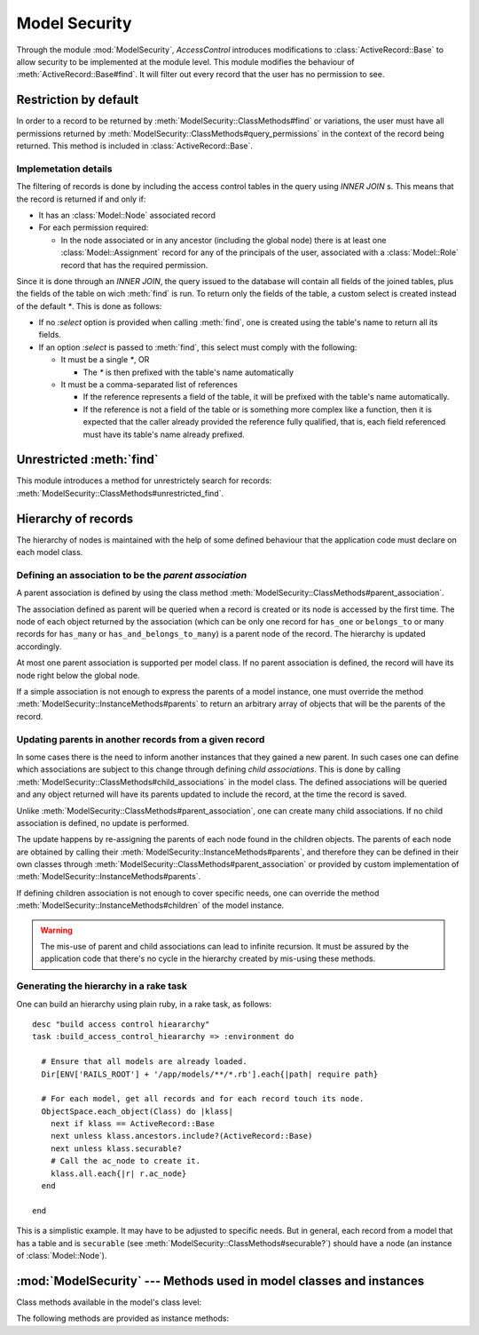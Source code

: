 ==============
Model Security
==============

.. default-domain:: rb
.. highlight:: ruby

Through the module :mod:`ModelSecurity`, *AccessControl* introduces
modifications to :class:`ActiveRecord::Base` to allow security to be
implemented at the module level.  This module modifies the behaviour of
:meth:`ActiveRecord::Base#find`.  It will filter out every record that the
user has no permission to see.

Restriction by default
======================

In order to a record to be returned by
:meth:`ModelSecurity::ClassMethods#find` or variations, the user must have all
permissions returned by
:meth:`ModelSecurity::ClassMethods#query_permissions` in the context of the
record being returned.  This method is included in
:class:`ActiveRecord::Base`.

Implemetation details
---------------------

The filtering of records is done by including the access control tables in the
query using `INNER JOIN` s.  This means that the record is returned if and
only if:

- It has an :class:`Model::Node` associated record

- For each permission required:

  - In the node associated or in any ancestor (including the global node)
    there is at least one :class:`Model::Assignment` record for any of the
    principals of the user, associated with a :class:`Model::Role` record that
    has the required permission.

Since it is done through an `INNER JOIN`, the query issued to the database
will contain all fields of the joined tables, plus the fields of the table on
wich :meth:`find` is run.  To return only the fields of the table, a custom
select is created instead of the default `*`.  This is done as follows:

- If no `:select` option is provided when calling :meth:`find`, one is created
  using the table's name to return all its fields.

- If an option `:select` is passed to :meth:`find`, this select must comply
  with the following:

  - It must be a single `*`, OR

    - The `*` is then prefixed with the table's name automatically

  - It must be a comma-separated list of references

    - If the reference represents a field of the table, it will be prefixed
      with the table's name automatically.

    - If the reference is not a field of the table or is something more
      complex like a function, then it is expected that the caller already
      provided the reference fully qualified, that is, each field referenced
      must have its table's name already prefixed.


Unrestricted :meth:`find`
=========================

This module introduces a method for unrestrictely search for records:
:meth:`ModelSecurity::ClassMethods#unrestricted_find`.


Hierarchy of records
====================

The hierarchy of nodes is maintained with the help of some defined behaviour
that the application code must declare on each model class.

Defining an association to be the *parent association*
------------------------------------------------------

A parent association is defined by using the class method
:meth:`ModelSecurity::ClassMethods#parent_association`.

The association defined as parent will be queried when a record is created or
its node is accessed by the first time.  The node of each object returned by
the association (which can be only one record for ``has_one`` or
``belongs_to`` or many records for ``has_many`` or
``has_and_belongs_to_many``) is a parent node of the record.  The hierarchy is
updated accordingly.

At most one parent association is supported per model class.  If no parent
association is defined, the record will have its node right below the global
node.

If a simple association is not enough to express the parents of a model
instance, one must override the method
:meth:`ModelSecurity::InstanceMethods#parents` to return an arbitrary array of
objects that will be the parents of the record.


Updating parents in another records from a given record
-------------------------------------------------------

In some cases there is the need to inform another instances that they gained a
new parent.  In such cases one can define which associations are subject to
this change through defining *child associations*.  This is done by
calling :meth:`ModelSecurity::ClassMethods#child_associations` in the model
class.  The defined associations will be queried and any object returned will
have its parents updated to include the record, at the time the record is
saved.

Unlike :meth:`ModelSecurity::ClassMethods#parent_association`, one can create
many child associations.  If no child association is defined, no update is
performed.

The update happens by re-assigning the parents of each node found in the
children objects.  The parents of each node are obtained by calling their
:meth:`ModelSecurity::InstanceMethods#parents`, and therefore they can be
defined in their own classes through
:meth:`ModelSecurity::ClassMethods#parent_association` or provided by custom
implementation of :meth:`ModelSecurity::InstanceMethods#parents`.

If defining children association is not enough to cover specific needs, one
can override the method :meth:`ModelSecurity::InstanceMethods#children` of the
model instance.

.. warning::

   The mis-use of parent and child associations can lead to infinite
   recursion.  It must be assured by the application code that there's no
   cycle in the hierarchy created by mis-using these methods.


Generating the hierarchy in a rake task
---------------------------------------

One can build an hierarchy using plain ruby, in a rake task, as follows::

  desc "build access control hieararchy"
  task :build_access_control_hieararchy => :environment do

    # Ensure that all models are already loaded.
    Dir[ENV['RAILS_ROOT'] + '/app/models/**/*.rb'].each{|path| require path}

    # For each model, get all records and for each record touch its node.
    ObjectSpace.each_object(Class) do |klass|
      next if klass == ActiveRecord::Base
      next unless klass.ancestors.include?(ActiveRecord::Base)
      next unless klass.securable?
      # Call the ac_node to create it.
      klass.all.each{|r| r.ac_node}
    end

  end

This is a simplistic example.  It may have to be adjusted to specific needs.
But in general, each record from a model that has a table and is ``securable``
(see :meth:`ModelSecurity::ClassMethods#securable?`) should have a node (an
instance of :class:`Model::Node`).

:mod:`ModelSecurity` --- Methods used in model classes and instances
====================================================================

.. module:: ModelSecurity::ClassMethods
   :synopsis: This module provides basic declarative methods for setup security in models

.. moduleauthor:: Rafael Cabral Coutinho <rcabralc@tecnologiaenegocios.com.br>

Class methods available in the model's class level:

.. method:: protect(method_name, options)

   Set a permission requirement in a method named *method_name*.  *options* is
   a hash containing a key *:with* whose value can be either a single string
   representing a permission or an array or set of permissions.

   To get access to the method *method_name* the user must have all
   permissions listed in the *options[:with]* parameter.

.. method:: parent_association(association_name=nil)

   State that the association named *association_name* is the parent
   association.  *association_name* can be either a symbol or a string.  This
   is a convenient way to build an hierarchy of records.  The :meth:`parents`
   instance method by default will look at the defined parent association and
   automatically provide one or more parents, based on the record(s) in the
   association.

   If *association_name* is nil (or omitted), the current parent association
   name is returned instead.

   Overriding :meth:`parents` directly can be done instead when simply stating
   an association as a parent or parents objects is not enough.

.. method:: child_associations(*args)

   State that each argument, representing the name of an association, is a
   child association of the records of the class.  Each argument can be a
   symbol or a string.  This is a convenient way to create new parents for
   existing records.

   If no argument is passed, the current child associations are returned.

   Overriding :meth:`children` directly can be done instead when simply
   stating associations as children objects is not enough.

.. method:: query_permissions=(permissions)

   Set a default set of permissions to use to restrict query results (namely
   when using :meth:`find` or similars).

   *permissions* can be either a single string or an array or set of strings,
   each string being the name of a permission.

   Setting query permissions using this method will override the default query
   permissions used system-widely just for the class where it is being
   defined.

.. method:: query_permissions

   Return the current query permissions used by the class.  If no permissions
   wher set through :meth:`query_permissions=`, the default permissions from
   system configuration are returned, along with additional permissions
   defined through :meth:`additional_query_permissions=`.  In any case, the
   value returned is an array.

   If :meth:`query_permissions=` was used to set permissions, the default
   permissions from the system configuration and any additional permissions
   are ignored, and the value set is returned.

   .. warning::

      Modifying the array returned from this method **when there were no
      permissions set previously** through :meth:`query_permissions=`, like
      :meth:`<<`'ing to it or :meth:`concat`'ing it, will modify the
      system-wide default value.  It's ok to do it if some permissions where
      set previously, though.

.. method:: additional_query_permissions=(permissions)

   Set additional query permissions to use to restrict query results (namely
   when using :meth:`find` or similars).

   The behaviour of this method is similar to :meth:`query_permissions=`,
   except that it do not override system-wide query permissions for this
   class.  Using it will make queries to be restricted with the default query
   permissions in addition to those defined with this method.

.. method:: additional_query_permissions

   Return the current additional query permissions for the class or an empty
   array if none was set through :meth:`additional_query_permissions=`.

   .. note::

      Modifying the array returned is ok in any situation.

.. method:: unrestricted_find(*args)

   Return records in the same way of :meth:`ActiveRecord::Base#find`.

.. method:: find(*args)

   Perform the query restriction.

.. method:: securable?

   Return ``true`` by default for every model class.  If ``true``, the class
   is subjected to access control.  Every method call on its instances will be
   checked using the permission defined through :meth:`protect`, queries
   will be restricted and a node is created when a record is created.
   
   Overriding it to return ``false`` will disable :class:`Model::Node`
   creation and disable checks in method calls and queries.

.. module:: ModelSecurity::InstanceMethods
   :synopsis: Methods added to ActiveRecord::Base that can be called on instances

.. moduleauthor:: Rafael Cabral Coutinho <rcabralc@tecnologiaenegocios.com.br>

The following methods are provided as instance methods:

.. method:: parents

   Return all parent objects of this record.  Records are fetched by default
   from the parent association, defined in the class method
   :meth:`parent_association`.

   Overriding this method provides a way to subclasses to get more control on
   how the access control hierarchy is built.

.. method:: children

   Return all children objects of this record.  Records are fetched by default
   from the child associations, defined in the class method
   :meth:`child_associations`.

   Overriding this method provides a way to subclasses to get more control on
   how the access control hierarchy is built.
